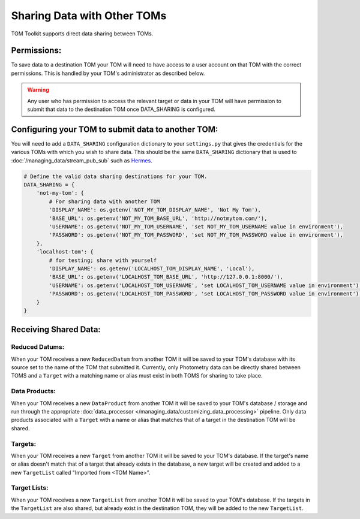 Sharing Data with Other TOMs
############################

TOM Toolkit supports direct data sharing between TOMs.


Permissions:
************
To save data to a destination TOM your TOM will need to have access to a user account on that TOM with the correct
permissions. This is handled by your TOM's administrator as described below.

.. warning:: Any user who has permission to access the relevant target or data in your TOM will have permission to
            submit that data to the destination TOM once DATA_SHARING is configured.


Configuring your TOM to submit data to another TOM:
***************************************************

You will need to add a ``DATA_SHARING`` configuration dictionary to your ``settings.py`` that gives the credentials
for the various TOMs with which you wish to share data. This should be the same ``DATA_SHARING`` dictionary that is used
to :doc:`/managing_data/stream_pub_sub` such as `Hermes <https://hermes.lco.global>`_.

.. code:: python

    # Define the valid data sharing destinations for your TOM.
    DATA_SHARING = {
        'not-my-tom': {
            # For sharing data with another TOM
            'DISPLAY_NAME': os.getenv('NOT_MY_TOM_DISPLAY_NAME', 'Not My Tom'),
            'BASE_URL': os.getenv('NOT_MY_TOM_BASE_URL', 'http://notmytom.com/'),
            'USERNAME': os.getenv('NOT_MY_TOM_USERNAME', 'set NOT_MY_TOM_USERNAME value in environment'),
            'PASSWORD': os.getenv('NOT_MY_TOM_PASSWORD', 'set NOT_MY_TOM_PASSWORD value in environment'),
        },
        'localhost-tom': {
            # for testing; share with yourself
            'DISPLAY_NAME': os.getenv('LOCALHOST_TOM_DISPLAY_NAME', 'Local'),
            'BASE_URL': os.getenv('LOCALHOST_TOM_BASE_URL', 'http://127.0.0.1:8000/'),
            'USERNAME': os.getenv('LOCALHOST_TOM_USERNAME', 'set LOCALHOST_TOM_USERNAME value in environment'),
            'PASSWORD': os.getenv('LOCALHOST_TOM_PASSWORD', 'set LOCALHOST_TOM_PASSWORD value in environment'),
        }
    }

Receiving Shared Data:
**********************

Reduced Datums:
---------------
When your TOM receives a new ``ReducedDatum`` from another TOM it will be saved to your TOM's database with its source
set to the name of the TOM that submitted it. Currently, only Photometry data can be directly shared between
TOMS and a ``Target`` with a matching name or alias must exist in both TOMS for sharing to take place.

Data Products:
--------------
When your TOM receives a new ``DataProduct`` from another TOM it will be saved to your TOM's database / storage and run
through the appropriate :doc:`data_processor </managing_data/customizing_data_processing>` pipeline. Only data products
associated with a ``Target`` with a name or alias that matches that of a target in the destination TOM will be shared.

Targets:
--------
When your TOM receives a new ``Target`` from another TOM it will be saved to your TOM's database. If the target's name
or alias doesn't match that of a target that already exists in the database, a new target will be created and added to a
new ``TargetList`` called "Imported from <TOM Name>".

Target Lists:
-------------
When your TOM receives a new ``TargetList`` from another TOM it will be saved to your TOM's database. If the targets in
the ``TargetList`` are also shared, but already exist in the destination TOM, they will be added to the new
``TargetList``.






